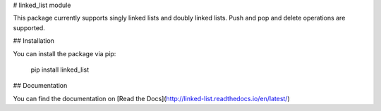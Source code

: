 # linked_list module

This package currently supports singly linked lists and doubly linked lists. Push and pop and delete operations are supported.

## Installation

You can install the package via pip:

    pip install linked_list

## Documentation

You can find the documentation on [Read the Docs](http://linked-list.readthedocs.io/en/latest/)
